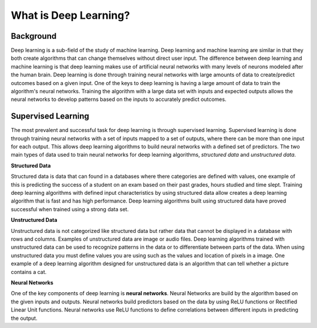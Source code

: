 **********************
What is Deep Learning?
**********************

----------
Background
----------
Deep learning is a sub-field of the study of machine learning. Deep learning and machine learning are similar in that they both create algorithms that can change themselves without direct user input. The difference between deep learning and machine learning is that deep learning makes use of artificial neural networks with many levels of neurons modeled after the human brain. Deep learning is done through training neural networks with large amounts of data to create/predict outcomes based on a given input. One of the keys to deep learning is having a large amount of data to train the algorithm's neural networks. Training the algorithm with a large data set with inputs and expected outputs allows the neural networks to develop patterns based on the inputs to accurately predict outcomes.

--------------------
Supervised Learning
--------------------
The most prevalent and successful task for deep learning is through supervised learning. Supervised learning is done through training neural networks with a set of inputs mapped to a set of outputs, where there can be more than one input for each output. This allows deep learning algorithms to build neural networks with a defined set of predictors. The two main types of data used to train neural networks for deep learning algorithms, *structured data* and *unstructured data*.

**Structured Data**

Structured data is data that can found in a databases where there categories are defined with values, one example of this is predicting the success of a student on an exam based on their past grades, hours studied and time slept. Training deep learning algorithms with defined input characteristics by using structured data allow creates a deep learning algorithm that is fast and has high performance. Deep learning algorithms built using structured data have proved successful  when trained using a strong data set.

**Unstructured Data**

Unstructured data is not categorized like structured data but rather data that cannot be displayed in a database with rows and columns. Examples of unstructured data are image or audio files. Deep learning algorithms trained with unstructured data can be used to recognize patterns in the data or to differentiate between parts of the data. When using unstructured data you must define values you are using such as the values and location of pixels in a image. One example of a deep learning algorithm designed for unstructured data is an algorithm that can tell whether a picture contains a cat.

**Neural Networks**

One of the key components of deep learning is **neural networks**. Neural Networks are build by the algorithm based on the given inputs and outputs. Neural networks build predictors based on the data by using ReLU functions or Rectified Linear Unit functions. Neural networks use ReLU functions to define correlations between different inputs in predicting the output.
